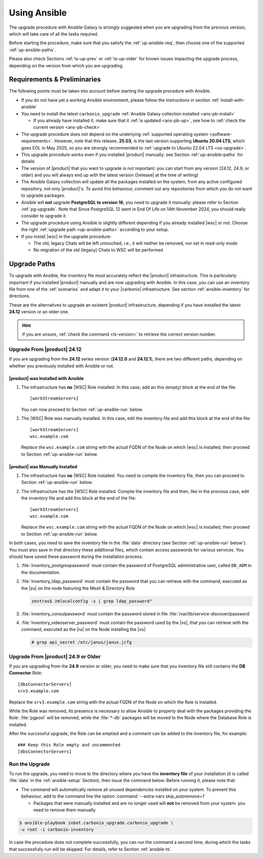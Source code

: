 .. _upgrade-ansible:

===============
 Using Ansible
===============

The upgrade procedure with Ansible Galaxy is strongly suggested when
you are upgrading from the previous version, which will take care of
all the tasks required.

Before starting the procedure, make sure that you satisfy the
:ref:`up-ansible-req`, then choose one of the supported
:ref:`up-ansible-paths`.

..
   There is no know issue that impacts either the upgrade process to
   |product| |version| or the |product| operations afterwards.

Please also check Sections :ref:`ts-up-prev` or :ref:`ts-up-older` for
known issues impacting the upgrade process, depending on the version
from which you are upgrading.

.. _up-ansible-req:

Requirements & Preliminaries
============================

The following points must be taken into account before starting the
upgrade procedure with Ansible.

* If you do not have yet a working Ansible environment, please follow
  the instructions in section :ref:`install-with-ansible`

* You need to install the latest ``carbonio_upgrade`` :ref:`Ansible Galaxy
  collection installed <ans-pb-install>`

  * If you already have installed it, make sure that it :ref:`is updated
    <ans-pb-up>`, see how to :ref:`check the current version
    <ans-pb-check>`

* The upgrade procedure does not depend on the underlying
  :ref:`supported operating system <software-requirements>`. However,
  note that this release, **25.03**, is the last version supporting
  **Ubuntu 20.04 LTS**, which goes EOL in May 2025, so you are
  strongly recommended to :ref:`upgrade to Ubuntu 22.04 LTS
  <os-upgrade>`.

* This upgrade procedure works even if you installed |product|
  manually: see Section :ref:`up-ansible-paths` for details

* The version of |product| that you want to upgrade is not important:
  you can start from any version (24.12, 24.9, or older) and you will
  always end up with the latest version (|release| at the time of
  writing)

* The Ansible Galaxy collection will update all the packages installed on the
  system, from any active configured repository, not only
  |product|\'s. To avoid this behaviour, comment out any repositories
  from which you do not want to upgrade packages.

* Ansible will **not** upgrade **PostgreSQL to version 16**, you need
  to upgrade it manually: please refer to Section
  :ref:`pg-upgrade`. Note that Since PostgreSQL 12 went in End Of Life
  on 14th November 2024, you should really consider to upgrade it.

* The upgrade procedure using Ansible is slightly different depending
  if you already installed |wsc| or not. Choose the right
  :ref:`upgrade path <up-ansible-paths>` according to your setup.

* If you install |wsc| in the upgrade procedure:

  * The old, legacy Chats will be left untouched, i.e., it will
    neither be removed, nor set in read-only mode

  * No migration of the old (legacy) Chats to WSC will be performed

.. _ans-pb-install:

.. card::  Install ``carbonio_upgrade`` collection

   To install the latest ``carbonio_upgrade`` collection, issue the
   following command, which will install the necessary infrastructure to
   use for the |product| upgrade.

   .. code:: console

      $ ansible-galaxy collection install zxbot.carbonio_upgrade

.. _ans-pb-up:

.. card:: Update Ansible Galaxy collection

  The collection is version-dependant: to upgrade |product| to version
  |version|, you need to have the **same main version** of the
  collection. For example, to upgrade to version **25.3.0**, the
  collection version must be **25.3.X**, regardless of the last
  number. To install the latest version of the collection, execute the
  following command.

  .. code:: console

     $ ansible-galaxy collection install -U zxbot.carbonio_upgrade

.. _ans-pb-check:

.. card:: Check current Collection version

   To verify the currently installed version of the collection, execute
   command

   .. code:: console

      $ ansible-galaxy collection list zxbot.carbonio_upgrade

   The output will be similar to::

     # /home/ansible/.ansible/collections/ansible_collections
     Collection             Version
     ---------------------- -------
     zxbot.carbonio_upgrade 25.3.0

   This version of the collection can be used to upgrade |product| to
   the most recent version in the **25.3** series of |product|.

.. No specific requirement is required to upgrade to  |product|
   |version|.

.. _up-ansible-paths:

Upgrade Paths
=============

To upgrade with Ansible, the inventory file must accurately reflect
the |product| infrastructure. This is particularly important if you
installed |product| manually and are now upgrading with Ansible. In
this case, you can use an inventory file from one of the
:ref:`scenarios` and adapt it to your |carbonio| infrastructure. See
section :ref:`ansible-inventory` for directions.

These are the alternatives to upgrade an existent |product|
infrastructure, depending if you have installed the latest **24.12**
version or an older one.

.. hint:: If you are unsure, :ref:`check the command <ts-version>` to
   retrieve the correct version number.

Upgrade From |product| 24.12
----------------------------

If you are upgrading from the **24.12** series version (**24.12.0**
and **24.12.1**), there are two different paths, depending on whether
you previously installed with Ansible or not.

|product| was Installed with Ansible
~~~~~~~~~~~~~~~~~~~~~~~~~~~~~~~~~~~~

#. The infrastructure has **no** |WSC| Role installed. In this case,
   add an this (empty) block at the end of the file::

     [workStreamServers]

   You can now proceed to Section :ref:`up-ansible-run` below.

#. The |WSC| Role was manually installed. In this case, edit the
   inventory file and add this block at the end of the file::

     [workStreamServers]
     wsc.example.com

   Replace the ``wsc.example.com`` string with the actual FQDN of the
   Node on which |wsc| is installed, then proceed to Section
   :ref:`up-ansible-run` below.

|product| was Manually Installed
~~~~~~~~~~~~~~~~~~~~~~~~~~~~~~~~

#. The infrastructure has **no** |WSC| Role installed. You need to
   compile the inventory file, then you can proceed to Section
   :ref:`up-ansible-run` below.

#. The infrastructure has the |WSC| Role installed. Compile the
   inventory file and then, like in the previous case, edit the
   inventory file and add this block at the end of the file::

     [workStreamServers]
     wsc.example.com

   Replace the ``wsc.example.com`` string with the actual FQDN of the
   Node on which |wsc| is installed, then proceed to Section
   :ref:`up-ansible-run` below.

.. card:: |product| has both  |wsc| and Legacy Chats installed

   Regardless if you installed manually or with Ansible, if both the
   |WSC| Role and the legacy Chats and Video Server Roles are
   installed, you need to edit the inventory file like above::

     [workStreamServers]
     wsc.example.com

   Ansible will take care of upgrading all Nodes, including those
   installing the legacy Roles. Note, however, that there are no
   updates to the packages providing these Roles, so they will keep
   the same version.

In both cases, you need to save the inventory file in the :file:`data`
directory (see Section :ref:`up-ansible-run` below`). You must also
save in that directory these additional files, which contain access
passwords for various services. You should have saved these password
during the installation process.

#. :file:`inventory_postgrespassword` must contain the password of PostgreSQL
   administrative user, called ``DB_ADM`` in the documentation.

#. :file:`inventory_ldap_password` must contain the password that you
   can retrieve with the command, executed as the |zu| on the node
   featuring the Mesh & Directory Role

   .. code:: console

      zextras$ zmlocalconfig -s | grep ldap_password"

#. :file:`inventory_consulpassword` must contain the password stored in
   file :file:`/var/lib/service-discover/password`

#. :file:`inventory_videoserver_password` must contain the password
   used by the |vs|, that you can retrieve with the command, executed
   as the |ru| on the Node installing the |vs|:

   .. code:: console

      # grep api_secret /etc/janus/janus.jcfg

Upgrade From |product| 24.9 or Older
------------------------------------

If you are upgrading from the **24.9** version or older, you need to
make sure that you inventory file still contains the **DB Connector**
Role::

  [dbsConnectorServers]
  srv3.example.com

Replace the ``srv3.example.com`` string with the actual FQDN of the
Node on which the Role is installed.

While the Role was removed, its presence is necessary to allow Ansible
to properly deal with the packages providing the Role: :file:`pgpool`
will be removed, while the :file:`*-db` packages will be moved to the Node
where the Database Role is installed.

After the successful upgrade, the Role can be emptied and a comment
can be added to the inventory file, for example::

  ### Keep this Role empty and uncommented
  [dbsConnectorServers]


.. _up-ansible-run:

Run the Upgrade
---------------

To run the upgrade, you need to move to the directory where you have
the **inventory file** of your installation (it is called :file:`data`
in the :ref:`ansible-setup` Section), then issue the command
below. Before running it, please note that:

* The command will automatically remove all unused dependencies
  installed on your system. To prevent this behaviour, add to the
  command line the option :command:`--extra-vars skip_autoremove=1`

  * Packages that were manually installed and are no longer used will
    **not** be removed from your system: you need to remove them
    manually

.. code:: console

   $ ansible-playbook zxbot.carbonio_upgrade.carbonio_upgrade \
   -u root -i carbonio-inventory

In case the procedure does not complete successfully, you can run the
command a second time, during which the  tasks that successfully run
will be skipped. For details, refer to Section :ref:`ansible-ts`.
